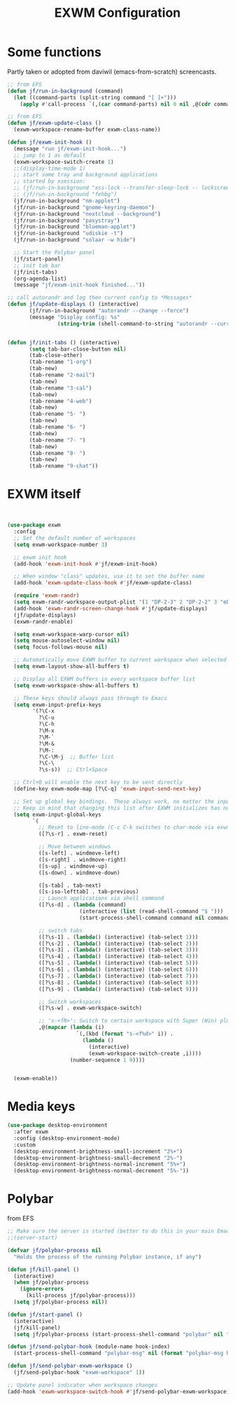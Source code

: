 #+TITLE: EXWM Configuration
#+STARTUP: overview
#+TODO: TODO CHECK SKIP

* Some functions

Partly taken or adopted from daviwil (emacs-from-scratch) screencasts.

#+begin_src emacs-lisp
  ;; from EFS
  (defun jf/run-in-background (command)
    (let ((command-parts (split-string command "[ ]+")))
      (apply #'call-process `(,(car command-parts) nil 0 nil ,@(cdr command-parts)))))

  ;; from EFS
  (defun jf/exwm-update-class ()
    (exwm-workspace-rename-buffer exwm-class-name))

  (defun jf/exwm-init-hook ()
    (message "run jf/exwm-init-hook...")
    ;; jump to 1 as default
    (exwm-workspace-switch-create 1)
    ;;(display-time-mode 1)
    ;; start some tray and background applications
    ;; started by xsession:
    ;; (jf/run-in-background "xss-lock --transfer-sleep-lock -- lockscreen")
    ;; (jf/run-in-background "fehbg")
    (jf/run-in-background "nm-applet")
    (jf/run-in-background "gnome-keyring-daemon")
    (jf/run-in-background "nextcloud --background")
    (jf/run-in-background "pasystray")
    (jf/run-in-background "blueman-applet")
    (jf/run-in-background "udiskie -t")
    (jf/run-in-background "solaar -w hide")

    ;; Start the Polybar panel
    (jf/start-panel)
    ;; init tab bar
    (jf/init-tabs)
    (org-agenda-list)
    (message "jf/exwm-init-hook finished..."))

  ;; call autorandr and log then current config to *Messages*
  (defun jf/update-displays () (interactive)
         (jf/run-in-background "autorandr --change --force")
         (message "Display config: %s"
                  (string-trim (shell-command-to-string "autorandr --current"))))


  (defun jf/init-tabs () (interactive)
         (setq tab-bar-close-button nil)
         (tab-close-other)
         (tab-rename "1·org")
         (tab-new)
         (tab-rename "2·mail")
         (tab-new)
         (tab-rename "3·cal")
         (tab-new)
         (tab-rename "4·web")
         (tab-new)
         (tab-rename "5· ")
         (tab-new)
         (tab-rename "6· ")
         (tab-new)
         (tab-rename "7· ")
         (tab-new)
         (tab-rename "8· ")
         (tab-new)
         (tab-rename "9·chat"))
#+end_src

* EXWM itself

#+begin_src emacs-lisp


  (use-package exwm
    :config
    ;; Set the default number of workspaces
    (setq exwm-workspace-number 3)

    ;; exwm init hook
    (add-hook 'exwm-init-hook #'jf/exwm-init-hook)

    ;; When window "class" updates, use it to set the buffer name
    (add-hook 'exwm-update-class-hook #'jf/exwm-update-class)

    (require 'exwm-randr)
    (setq exwm-randr-workspace-output-plist '(1 "DP-2-3" 2 "DP-2-2" 3 "eDP-1"))
    (add-hook 'exwm-randr-screen-change-hook #'jf/update-displays)
    (jf/update-displays)
    (exwm-randr-enable)

    (setq exwm-workspace-warp-cursor nil)
    (setq mouse-autoselect-window nil)
    (setq focus-follows-mouse nil)

    ;; Automatically move EXWM buffer to current workspace when selected
    (setq exwm-layout-show-all-buffers t)

    ;; Display all EXWM buffers in every workspace buffer list
    (setq exwm-workspace-show-all-buffers t)

    ;; These keys should always pass through to Emacs
    (setq exwm-input-prefix-keys
          '(?\C-x
            ?\C-u
            ?\C-h
            ?\M-x
            ?\M-`
            ?\M-&
            ?\M-:
            ?\C-\M-j  ;; Buffer list
            ?\C-\
            ?\s-s))  ;; Ctrl+Space

    ;; Ctrl+Q will enable the next key to be sent directly
    (define-key exwm-mode-map [?\C-q] 'exwm-input-send-next-key)

    ;; Set up global key bindings.  These always work, no matter the input state!
    ;; Keep in mind that changing this list after EXWM initializes has no effect.
    (setq exwm-input-global-keys
          `(
            ;; Reset to line-mode (C-c C-k switches to char-mode via exwm-input-release-keyboard)
            ([?\s-r] . exwm-reset)

            ;; Move between windows
            ([s-left] . windmove-left)
            ([s-right] . windmove-right)
            ([s-up] . windmove-up)
            ([s-down] . windmove-down)

            ([s-tab] . tab-next)
            ([s-iso-lefttab] . tab-previous)
            ;; Launch applications via shell command
            ([?\s-d] . (lambda (command)
                         (interactive (list (read-shell-command "$ ")))
                         (start-process-shell-command command nil command)))

            ;; switch tabs
            ([?\s-1] . (lambda() (interactive) (tab-select 1)))
            ([?\s-2] . (lambda() (interactive) (tab-select 2)))
            ([?\s-3] . (lambda() (interactive) (tab-select 3)))
            ([?\s-4] . (lambda() (interactive) (tab-select 4)))
            ([?\s-5] . (lambda() (interactive) (tab-select 5)))
            ([?\s-6] . (lambda() (interactive) (tab-select 6)))
            ([?\s-7] . (lambda() (interactive) (tab-select 7)))
            ([?\s-8] . (lambda() (interactive) (tab-select 8)))
            ([?\s-9] . (lambda() (interactive) (tab-select 9)))

            ;; Switch workspaces
            ([?\s-w] . exwm-workspace-switch)

            ;; 's-<fN>': Switch to certain workspace with Super (Win) plus a F key (F1 - F9)
            ,@(mapcar (lambda (i)
                        `(,(kbd (format "s-<f%d>" i)) .
                          (lambda ()
                            (interactive)
                            (exwm-workspace-switch-create ,i))))
                      (number-sequence 1 9))))


    (exwm-enable))
#+end_src

* Media keys
#+begin_src emacs-lisp
  (use-package desktop-environment
    :after exwm
    :config (desktop-environment-mode)
    :custom
    (desktop-environment-brightness-small-increment "2%+")
    (desktop-environment-brightness-small-decrement "2%-")
    (desktop-environment-brightness-normal-increment "5%+")
    (desktop-environment-brightness-normal-decrement "5%-"))
#+end_src

* Polybar

from EFS

#+begin_src emacs-lisp
  ;; Make sure the server is started (better to do this in your main Emacs config!)
  ;;(server-start)

  (defvar jf/polybar-process nil
    "Holds the process of the running Polybar instance, if any")

  (defun jf/kill-panel ()
    (interactive)
    (when jf/polybar-process
      (ignore-errors
        (kill-process jf/polybar-process)))
    (setq jf/polybar-process nil))

  (defun jf/start-panel ()
    (interactive)
    (jf/kill-panel)
    (setq jf/polybar-process (start-process-shell-command "polybar" nil "polybar panel -r")))

  (defun jf/send-polybar-hook (module-name hook-index)
    (start-process-shell-command "polybar-msg" nil (format "polybar-msg hook %s %s" module-name hook-index)))

  (defun jf/send-polybar-exwm-workspace ()
    (jf/send-polybar-hook "exwm-workspace" 1))

  ;; Update panel indicator when workspace changes
  (add-hook 'exwm-workspace-switch-hook #'jf/send-polybar-exwm-workspace)

#+end_src


